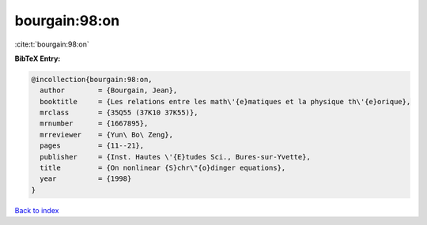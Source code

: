 bourgain:98:on
==============

:cite:t:`bourgain:98:on`

**BibTeX Entry:**

.. code-block:: bibtex

   @incollection{bourgain:98:on,
     author        = {Bourgain, Jean},
     booktitle     = {Les relations entre les math\'{e}matiques et la physique th\'{e}orique},
     mrclass       = {35Q55 (37K10 37K55)},
     mrnumber      = {1667895},
     mrreviewer    = {Yun\ Bo\ Zeng},
     pages         = {11--21},
     publisher     = {Inst. Hautes \'{E}tudes Sci., Bures-sur-Yvette},
     title         = {On nonlinear {S}chr\"{o}dinger equations},
     year          = {1998}
   }

`Back to index <../By-Cite-Keys.rst>`_
